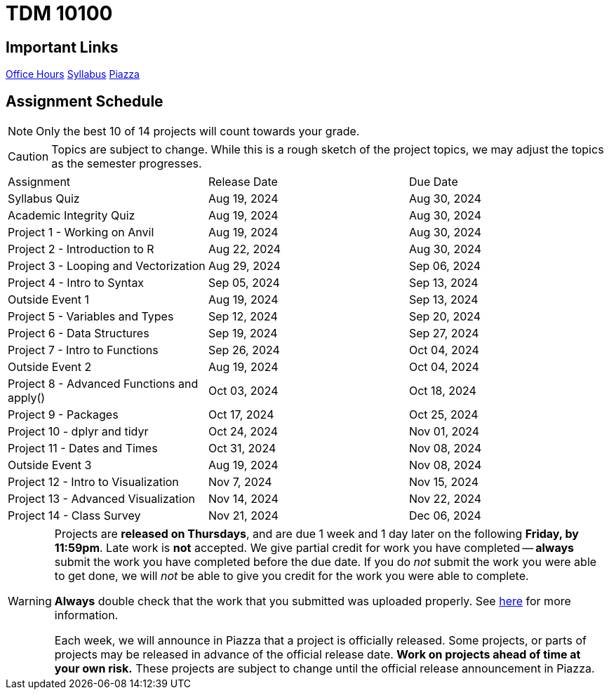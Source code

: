= TDM 10100

== Important Links

xref:fall2024/logistics/office_hours.adoc[[.custom_button]#Office Hours#]
xref:fall2024/logistics/syllabus.adoc[[.custom_button]#Syllabus#]
https://piazza.com/purdue/fall2024/tdm1010010200202425[[.custom_button]#Piazza#]

== Assignment Schedule

[NOTE]
====
Only the best 10 of 14 projects will count towards your grade.
====

[CAUTION]
====
Topics are subject to change. While this is a rough sketch of the project topics, we may adjust the topics as the semester progresses.
====

|===
| Assignment | Release Date | Due Date
| Syllabus Quiz | Aug 19, 2024 | Aug 30, 2024
| Academic Integrity Quiz | Aug 19, 2024 | Aug 30, 2024
| Project 1 - Working on Anvil | Aug 19, 2024 | Aug 30, 2024
| Project 2 - Introduction to R | Aug 22, 2024 | Aug 30, 2024
| Project 3 - Looping and Vectorization | Aug 29, 2024 | Sep 06, 2024
| Project 4 - Intro to Syntax | Sep 05, 2024 | Sep 13, 2024
| Outside Event 1 | Aug 19, 2024 | Sep 13, 2024 
| Project 5 - Variables and Types | Sep 12, 2024 | Sep 20, 2024
| Project 6 - Data Structures | Sep 19, 2024 | Sep 27, 2024
| Project 7 - Intro to Functions | Sep 26, 2024 | Oct 04, 2024
| Outside Event 2 | Aug 19, 2024 | Oct 04, 2024
| Project 8 - Advanced Functions and apply() | Oct 03, 2024 | Oct 18, 2024
| Project 9 - Packages | Oct 17, 2024 | Oct 25, 2024
| Project 10 - dplyr and tidyr | Oct 24, 2024 | Nov 01, 2024
| Project 11 - Dates and Times | Oct 31, 2024 | Nov 08, 2024
| Outside Event 3 | Aug 19, 2024 | Nov 08, 2024
| Project 12 - Intro to Visualization | Nov 7, 2024 | Nov 15, 2024
| Project 13 - Advanced Visualization | Nov 14, 2024 | Nov 22, 2024
| Project 14 - Class Survey | Nov 21, 2024 | Dec 06, 2024
|===

[WARNING]
====
Projects are **released on Thursdays**, and are due 1 week and 1 day later on the following **Friday, by 11:59pm**. Late work is **not** accepted. We give partial credit for work you have completed -- **always** submit the work you have completed before the due date. If you do _not_ submit the work you were able to get done, we will _not_ be able to give you credit for the work you were able to complete.

**Always** double check that the work that you submitted was uploaded properly. See xref:submissions.adoc[here] for more information.

Each week, we will announce in Piazza that a project is officially released. Some projects, or parts of projects may be released in advance of the official release date. **Work on projects ahead of time at your own risk.**  These projects are subject to change until the official release announcement in Piazza.
====